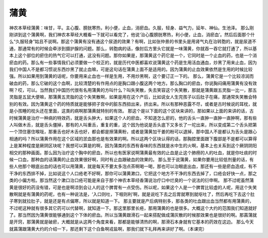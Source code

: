 蒲黄
===========

神农本草经蒲黄：味甘，平。主心腹、膀胱寒热，利小便，止血，消瘀血。久服，轻身、益气力，延年、神仙。生池泽。
那么刚刚讲到这个蒲黄啊，我们神农本草经大概看一下就可以看完了，他说‘治心腹膀胱寒热，利小便，止血，消瘀血’。然后后面那个什么“久服轻身”姑且不说啊。那这个蒲黄有没有通这个尿道的效果？有啊，比如张仲景的书里头是用肾气丸在治转胞的，就是尿道不通，那通常有的时候会牵涉到摄护腺的问题。那么，转胞病的话，像肘后方里头它就是一味蒲黄，你就吞一吞它就打通了，所以基本上这个部位的瘀住的热气它可以打通，这没有问题。那你如果是，那蒲黄这个药它是一个，它同时是一个止血的药，也是一个消瘀血的药。那么有一些事情我们必须要做一个校正的，就是历代中医都喜欢说蒲黄这个药是生用活血通血，炒黑了用来止血，因为我们中国人不是都习惯说东西炒黑了就止血嘛，可是这句话在蒲黄上面不是适用的。因为蒲黄的止血效果依然是生用的时候比较强。所以如果用到蒲黄的话呢，你要用来止血也一样是生用，不用炒黑啊，这个要订正一下的。
那么，蒲黄它是一个比较凉润而破血的药，那么它破的这个血啊，比较清楚的有作用点的是胸口跟小腹这两个地方。那么胸口的瘀血，你说胸闷痛用蒲黄有没有效啊？哎，可以。当然我们中国历代很有名用蒲黄的方叫什么？叫失笑散，失去笑容这个失笑散，那就是蒲黄跟五灵脂一比一，那五灵脂是五鼠大便嘛，那蒲黄五灵脂的这个失笑散啊，如果是用在这个产后，比如说女人生完孩子以后肚子在痛，那通常失笑散会特别的有效。因为蒲黄这个药的特质就是能够把子宫中的脏东西扭出来，挤出来。所以有那种恶露不尽，或者是古时候说的耳枕，就是小孩睡的枕头还在里面，这类的病啊那蒲黄就特别的有效。
那这个是以下面的这个区块来讲的，那如果以上面的来讲的话，古时候蒲黄是治疗一种病的特效药，就是舌头肿大，如果这个人的瘀血，不知道怎么瘀的，他的舌头一直肿一直肿一直肿啊，那有些人叫做木舌，就是舌头僵掉，那有的人叫重舌，重复的重，这个因为他说是舌头底下又多长了一坨出来，所以变成第二个舌头把第一个顶住塞住喉咙，那重舌也好木舌也好，都会都是擦蒲黄粉，或者是蒲黄加干姜的粉可以退掉，那中国人不是都认为舌头是跟心相通的吗？所以蒲黄作用在这个区域的淤血那也是有效果的啊。所以这两个区块认得的话，那胸腔里面跟下腹部是不是都可以算得上是某种程度是厥阴区块呢？我想可以算是的啊，因为蒲类的东西有香味的东西就是水中生的火啊，基本上也关系到这个厥阴阴阳相交的那种画面。那么因为治疗这个胸中的瘀血，所以也有医家说啊蒲黄最有效的止血是止这个肺痨的人的吐血，就是你吐痰的时候一口血，那种血的话蒲黄的止血效果很好啊，同时有止血跟破血的效果的。
那么至于说蒲黄，如果你要用比较低剂量的话，有些人他那个眼底出血的话也可以用蒲黄，就是每天不要太多泡点茶啊喝一喝，那也可以治眼底出血，那还有一些是瘀血造成，有不干净的东西排不掉，比如说这个人口疮老不好啊，那你可以蒲黄漱口，它把这个地方不干净的东西去掉了，口疮会好快一点，那之类的小偏方啦。那当然这个漱口治口疮可能是来自于那个神农本草经香蒲说治疗口中烂臭的一个说法的衍申啊。
那不过呢虽然蒲黄是很好的药没有错，可是也是啊凉到会让人的这个脾胃有一点受伤。所以呢，如果这个人是一个脾胃比较虚的人呢，用这个失笑散啊就是有蒲黄的药呢，也有一种说法是，‘入口则吐，下咽则利’啊，就是说吃下去之后胃就寒到就呕吐了，然后再吃下去这个肚子寒到就拉肚子，就是还是有点偏寒，所以就是知道一下。
那主要就是产后病特别多，那各类的吐血跟出血当然都有用蒲黄的，不过呢这种就有很多其它药可以代替啊，就知道一下。那这里那里长疮，那用蒲黄的也是很多。大概这个大约的范围我们知道就好了。那当然因为蒲黄很能够通到这个下体的瘀血。所以当蒲黄跟滑石一起来搭配做成蒲灰散的时候那效果也是很好的啊。那菖蒲就是开窍，那蒲黄就是破瘀，大概就是从这两个角度来看，那都是能够清热的啊，那滑石本身就有它基本的药效在这边。
那么今天就菖蒲跟蒲黄大约的介绍一下，那还剩下这个白鱼啊戎盐啊，那我们就下礼拜再来讲好了啊。（本课完）
